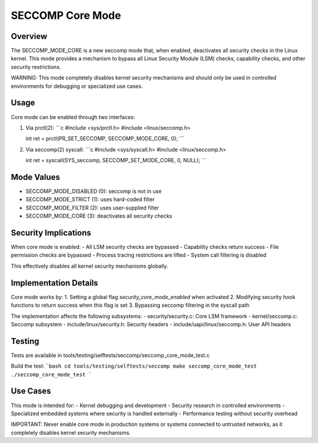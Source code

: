 SECCOMP Core Mode
================

Overview
--------
The SECCOMP_MODE_CORE is a new seccomp mode that, when enabled, deactivates all
security checks in the Linux kernel. This mode provides a mechanism to bypass
all Linux Security Module (LSM) checks, capability checks, and other security
restrictions.

WARNING: This mode completely disables kernel security mechanisms and should only
be used in controlled environments for debugging or specialized use cases.

Usage
-----
Core mode can be enabled through two interfaces:

1. Via prctl(2):
   ```c
   #include <sys/prctl.h>
   #include <linux/seccomp.h>
   
   int ret = prctl(PR_SET_SECCOMP, SECCOMP_MODE_CORE, 0);
   ```

2. Via seccomp(2) syscall:
   ```c
   #include <sys/syscall.h>
   #include <linux/seccomp.h>
   
   int ret = syscall(SYS_seccomp, SECCOMP_SET_MODE_CORE, 0, NULL);
   ```

Mode Values
-----------
- SECCOMP_MODE_DISABLED (0): seccomp is not in use
- SECCOMP_MODE_STRICT (1): uses hard-coded filter
- SECCOMP_MODE_FILTER (2): uses user-supplied filter
- SECCOMP_MODE_CORE (3): deactivates all security checks

Security Implications
--------------------
When core mode is enabled:
- All LSM security checks are bypassed
- Capability checks return success
- File permission checks are bypassed
- Process tracing restrictions are lifted
- System call filtering is disabled

This effectively disables all kernel security mechanisms globally.

Implementation Details
---------------------
Core mode works by:
1. Setting a global flag `security_core_mode_enabled` when activated
2. Modifying security hook functions to return success when this flag is set
3. Bypassing seccomp filtering in the syscall path

The implementation affects the following subsystems:
- security/security.c: Core LSM framework
- kernel/seccomp.c: Seccomp subsystem
- include/linux/security.h: Security headers
- include/uapi/linux/seccomp.h: User API headers

Testing
-------
Tests are available in tools/testing/selftests/seccomp/seccomp_core_mode_test.c

Build the test:
```bash
cd tools/testing/selftests/seccomp
make seccomp_core_mode_test
./seccomp_core_mode_test
```

Use Cases
---------
This mode is intended for:
- Kernel debugging and development
- Security research in controlled environments  
- Specialized embedded systems where security is handled externally
- Performance testing without security overhead

IMPORTANT: Never enable core mode in production systems or systems connected
to untrusted networks, as it completely disables kernel security mechanisms.
